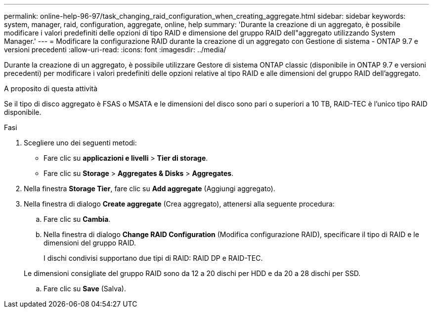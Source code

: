 ---
permalink: online-help-96-97/task_changing_raid_configuration_when_creating_aggregate.html 
sidebar: sidebar 
keywords: system, manager, raid, configuration, aggregate, online, help 
summary: 'Durante la creazione di un aggregato, è possibile modificare i valori predefiniti delle opzioni di tipo RAID e dimensione del gruppo RAID dell"aggregato utilizzando System Manager.' 
---
= Modificare la configurazione RAID durante la creazione di un aggregato con Gestione di sistema - ONTAP 9.7 e versioni precedenti
:allow-uri-read: 
:icons: font
:imagesdir: ../media/


[role="lead"]
Durante la creazione di un aggregato, è possibile utilizzare Gestore di sistema ONTAP classic (disponibile in ONTAP 9.7 e versioni precedenti) per modificare i valori predefiniti delle opzioni relative al tipo RAID e alle dimensioni del gruppo RAID dell'aggregato.

.A proposito di questa attività
Se il tipo di disco aggregato è FSAS o MSATA e le dimensioni del disco sono pari o superiori a 10 TB, RAID-TEC è l'unico tipo RAID disponibile.

.Fasi
. Scegliere uno dei seguenti metodi:
+
** Fare clic su *applicazioni e livelli* > *Tier di storage*.
** Fare clic su *Storage* > *Aggregates & Disks* > *Aggregates*.


. Nella finestra *Storage Tier*, fare clic su *Add aggregate* (Aggiungi aggregato).
. Nella finestra di dialogo *Create aggregate* (Crea aggregato), attenersi alla seguente procedura:
+
.. Fare clic su *Cambia*.
.. Nella finestra di dialogo *Change RAID Configuration* (Modifica configurazione RAID), specificare il tipo di RAID e le dimensioni del gruppo RAID.
+
I dischi condivisi supportano due tipi di RAID: RAID DP e RAID-TEC.

+
Le dimensioni consigliate del gruppo RAID sono da 12 a 20 dischi per HDD e da 20 a 28 dischi per SSD.

.. Fare clic su *Save* (Salva).



